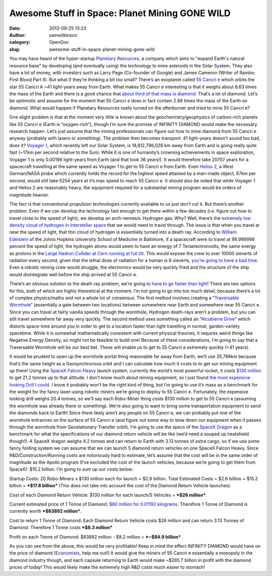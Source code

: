 Awesome Stuff in Space: Planet Mining GONE WILD
###############################################
:date: 2013-09-25 13:23
:author: samwilkinson
:category: OpenGov
:slug: awesome-stuff-in-space-planet-mining-gone-wild

You may have heard of the hyper-startup `Planetary Resources`_, a
company which aims to "expand Earth's natural resource base" by
developing (and eventually using) the technology to mine asteroids in
the Solar System. They also have a lot of money, with investors such as
Larry Page (Co-founder of Google) and James Cameron (Writer of Rambo:
First Blood Part II). But what if they’re thinking a bit too small?
There’s an exoplanet called `55 Cancri e`_ which orbits the star 55
Cancri A ~41 light-years away from Earth. What makes 55 Cancri e
interesting is that it weighs about 8.63 times the mass of the Earth and
there is a good chance that `about third of that mass is diamond`_.
That’s a lot of diamond. Let’s be optimistic and assume for the moment
that 55 Cancri e does in fact contain 2.88 times the mass of the Earth
on diamond. What would happen if Planetary Resources really turned on
the afterburner and tried to mine 55 Cancri e?

One slight problem is that at the moment very little is known about the
geochemistry/geophysics of carbon-rich planets like 55 Cancri e (Earth
is “oxygen-rich”), though I’m sure the promise of INFINITY DIAMOND would
make the necessary research happen. Let’s just assume that the mining
professionals can figure out how to mine diamond from 55 Cancri e anyway
(probably with lasers or something). The problem then becomes transport.
41 light-years doesn’t sound too bad, does it? `Voyager 1`_, which
recently left our Solar System, is 18,812,796,028 km away from Earth and
is going really quite fast (~17km per second relative to the Sun). While
it is one of humanity’s crowning achievements in space exploration,
Voyager 1 is only 0.00198 light-years from Earth (and that took 36
years!). It would therefore take 20707 years for a spacecraft travelling
at the same speed as Voyager 1 to get to 55 Cancri e from Earth. Even
`Helios 2`_, a West German/NASA probe which currently holds the record
for the highest speed attained by a man-made object, 67km per second,
would still take 5254 years at it’s max speed to reach 55 Cancri e. It
should also be noted that while Voyager 1 and Helios 2 are reasonably
heavy, the equipment required for a substantial mining program would be
orders of magnitude heavier.

The fact is that conventional propulsion technologies currently
available to us just don’t cut it. But there’s another problem. Even if
we can develop the technology fast enough to get there within a few
decades (i.e. figure out how to travel close to the speed of light), we
develop an arch-nemesis: Hydrogen gas. Why? Well, there’s the `extremely
low density cloud of hydrogen in Interstellar space`_ that we would need
to travel through. The issue is that when you travel at near the speed
of light, that thin cloud of hydrogen is essentially turned into a death
ray. According to `William Edelstein`_ of the Johns Hopkins University
School of Medicine in Baltimore, if a spacecraft were to travel at
99.999998 percent the speed of light, the hydrogen atoms would seem to
have an energy of 7 Teraelectronvolts, the same energy as protons in the
`Large Hadron Collider at Cern running at full tilt`_. This would expose
the crew to over 10000 sieverts of radiation every second, given that
the lethal dose of radiation for a human is 8 sieverts, `you’re going to
have a bad time`_. Even a robotic mining crew would struggle, the
electronics would be very quickly fried and the structure of the ship
would disintegrate well before the ship arrived at 55 Cancri e.

There’s an obvious solution to the death ray problem, we’re going to
`have to go faster than light`_! There are two options for this, both of
which are highly theoretical at the moment. I’m not going to go into too
much detail, because there’s a lot of complex physics/maths and not a
whole lot of consensus. The first method involves creating a
“\ `Traversable Wormhole`_\ ” (essentially a gate between two locations)
between somewhere near Earth and somewhere near 55 Cancri e. Since you
can travel at fairly vanilla speeds through the wormhole, Hydrogen
death-rays aren’t a problem, but you can still travel somewhere far away
very quickly. The second method uses something called an “\ `Alcubierre
Drive`_\ ” which distorts space-time around you in order to get to a
location faster than light travelling in normal, garden-variety
spacetime. While it is somewhat mathematically consistent with current
physical theories, it requires weird things like Negative Energy
Density, so might not be feasible to build one! Because of these
considerations, I’m going to say that a Traversable Wormhole will be our
best bet. These will enable us to get to 55 Cancri e extremely quickly
(<41 years).

It would be prudent to open up the wormhole portal thing reasonable far
away from Earth, we’ll use 35,786km because that’s the same height as a
Geosynchronous orbit and I can calculate how much it costs to to get our
mining equipment up there! Using the `SpaceX Falcon Heavy`_ launch
system, currently the world’s most powerful rocket, it costs `$130
million`_ to get 21.2 tonnes up to that altitude. I don’t know much
about mining equipment, so I just found `the most expensive looking
Drill I could`_. I know it probably won’t be the right kind of thing,
but I’m going to use it’s mass as a benchmark for the weight for the
fancy laser-using robotic miners we’re going to deploy to 55 Cancri e.
Fortunately, the expensive looking drill weighs 20.4 tonnes, so we’ll
say each Robo-Miner thing costs $130 million to get to 55 Cancri e
(assuming the wormhole was already there or something). We’re also going
to want to bring some transportation equipment to send the diamonds back
to Earth! Since there likely aren’t any people on 55 Cancri e, we can
probably put one of the wormhole entrances on the surface of 55 Cancri e
(and figure out some way to slow down our equipment when it passes
through the wormhole from Geostationary Transfer orbit). I’m going to
use the specs of the `SpaceX Dragon`_ as a benchmark for what the
specifications of our diamond return vehicle will be like (we’d need a
souped up heatshield though!). A SpaceX dragon weighs 4.2 tonnes and can
return to Earth with 3.13 tonnes of extra cargo, so if we use some fancy
folding system we can assume that we can launch 5 diamond return
vehicles on one SpaceX Falcon Heavy. Since R&D/Construction/Running
costs are notoriously hard to estimate, let’s assume that the cost will
be in the same order of magnitude as the Apollo program (I’ve excluded
the cost of the launch vehicles, because we’re going to get them from
SpaceX): $15.2 billion. I’m going to sum up our costs below:

Startup Costs: 20 Robo-Miners x $130 million each for launch = $2.6
billion. Total Estimated Costs = $2.6 billion + $15.2 billion = ***$17.8
billion*** (This does not take into account the cost of the Diamond
Return Vehicle launches).

Cost of each Diamond Return Vehicle: $130 million for each launch/5
Vehicles = ***$26 million***.

Current estimated price of 1 Tonne of Diamond: `$60 million for 0.01192
kilograms`_. Therefore 1 Tonne of Diamond is currently worth ***$83892
million***.

Cost to return 1 Tonne of Diamond: Each Diamond Return Vehicle costs $26
million and can return 3.13 Tonnes of Diamond. Therefore 1 Tonne costs
***$8.3 million***

Profit on each Tonne of Diamond: $83892 million - $8.2 million =
***~$84.9 billion***

As you can see from the above, this would be very profitable! Keep in
mind the effect INFINITY DIAMOND would have on the price of diamond
(`Economists`_, help me out!) It would give the miners of 55 Cancri e
essentially a monopoly in the diamond industry though, and each capsule
returning to Earth would make ~$265.7 billion in profit with the diamond
prices of today! This would likely make the extremely high R&D costs
much easier to stomach!

.. _Planetary Resources: http://www.planetaryresources.com/
.. _55 Cancri e: http://en.wikipedia.org/wiki/55_Cancri_e
.. _about third of that mass is diamond: http://adsabs.harvard.edu/abs/2012ApJ...759L..40M
.. _Voyager 1: http://en.wikipedia.org/wiki/Voyager_1
.. _Helios 2: http://en.wikipedia.org/wiki/Helios_2_(NASA)
.. _extremely low density cloud of hydrogen in Interstellar space: http://en.wikipedia.org/wiki/Interstellar_medium
.. _William Edelstein: http://www.newscientist.com/article/dn18532-starship-pilots-speed-kills-especially-warp-speed.html#.UkMXWmQ9znU
.. _Large Hadron Collider at Cern running at full tilt: http://en.wikipedia.org/wiki/Large_Hadron_Collider
.. _you’re going to have a bad time: http://en.wikipedia.org/wiki/Anatoli_Bugorski
.. _have to go faster than light: http://static.comicvine.com/uploads/original/2/27500/1012816-warpchrt.gif
.. _Traversable Wormhole: http://en.wikipedia.org/wiki/Wormhole#Traversable_wormholes
.. _Alcubierre Drive: http://en.wikipedia.org/wiki/Alcubierre_drive
.. _SpaceX Falcon Heavy: http://www.spacex.com/falcon-heavy
.. _$130 million: http://www.spacex.com/about/capabilities
.. _the most expensive looking Drill I could: http://xml.catmms.com/servlet/ImageServlet?imageId=C775593
.. _SpaceX Dragon: http://www.spacex.com/dragon
.. _$60 million for 0.01192 kilograms: http://www.bbc.co.uk/news/world-europe-24239268
.. _Economists: http://en.wikipedia.org/wiki/Supply_and_demand
